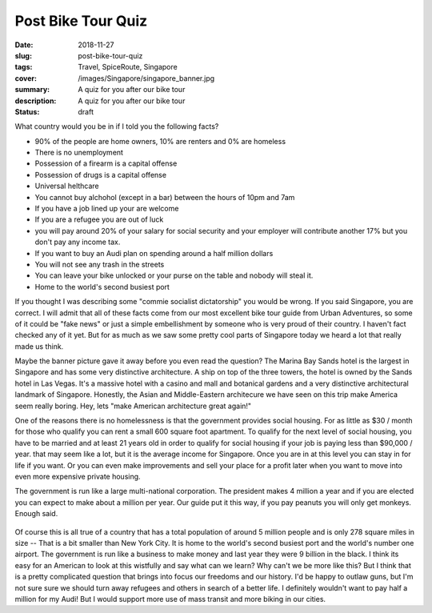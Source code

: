Post Bike Tour Quiz
===================

:date: 2018-11-27
:slug: post-bike-tour-quiz
:tags: Travel, SpiceRoute, Singapore
:cover: /images/Singapore/singapore_banner.jpg
:summary: A quiz for you after our bike tour
:description: A quiz for you after our bike tour
:status: draft

What country would you be in if I told you the following facts?

* 90% of the people are home owners, 10% are renters and 0% are homeless
* There is no unemployment
* Possession of a firearm is a capital offense
* Possession of drugs is a capital offense
* Universal helthcare
* You cannot buy alchohol (except in a bar) between the hours of 10pm and 7am
* If you have a job lined up your are welcome
* If you are a refugee you are out of luck
* you will pay around 20% of your salary for social security and your employer will contribute another 17% but you don't pay any income tax.
* If you want to buy an Audi plan on spending around a half million dollars
* You will not see any trash in the streets
* You can leave your bike unlocked or your purse on the table and nobody will steal it.
* Home to the world's second busiest port

If you thought I was describing some "commie socialist dictatorship" you would be wrong.  If you said Singapore, you are correct.  I will admit that all of these facts come from our most excellent bike tour guide from Urban Adventures, so some of it could be "fake news" or just a simple embellishment by someone who is very proud of their country. I haven't fact checked any of it yet.  But for as much as we saw some pretty cool parts of Singapore today we heard a lot that really made us think.

Maybe the banner picture gave it away before you even read the question?  The Marina Bay Sands hotel is the largest in Singapore and has some very distinctive architecture.  A ship on top of the three towers, the hotel is owned by the Sands hotel in Las Vegas.  It's a massive hotel with a casino and mall and botanical gardens and a very distinctive architectural landmark of Singapore.  Honestly, the Asian and Middle-Eastern architecure we have seen on this trip make America seem really boring.  Hey, lets "make American architecture great again!"

One of the reasons there is no homelessness is that the government provides social housing.  For as little as $30 / month for those who qualify you can rent a small 600 square foot apartment.  To qualify for the next level of social housing, you have to be married and at least 21 years old in order to qualify for social housing if your job is paying less than $90,000 / year.  that may seem like a lot, but it is the average income for Singapore.  Once you are in at this level you can stay in for life if you want.  Or you can even make improvements and sell your place for a profit later when you want to move into even more expensive private housing.

The government is run like a large multi-national corporation.  The president makes 4 million a year and if you are elected you can expect to make about a million per year.  Our guide put it this way, if you pay peanuts you will only get monkeys.  Enough said.

.. figure:: /images/Singapore/night_boat.jpg

Of course this is all true of a country that has a total population of around 5 million people and is only 278 square miles in size -- That is a bit smaller than New York City. It is home to the world's second busiest port and the world's number one airport.  The government is run like a business to make money and last year they were 9 billion in the black.  I think its easy for an American to look at this wistfully and say what can we learn?  Why can't we be more like this?  But I think that is a pretty complicated question that brings into focus our freedoms and our history.  I'd be happy to outlaw guns, but I'm not sure sure we should turn away refugees and others in search of a better life.  I definitely wouldn't want to pay half a million for my Audi!  But I would support more use of mass transit and more biking in our cities.


